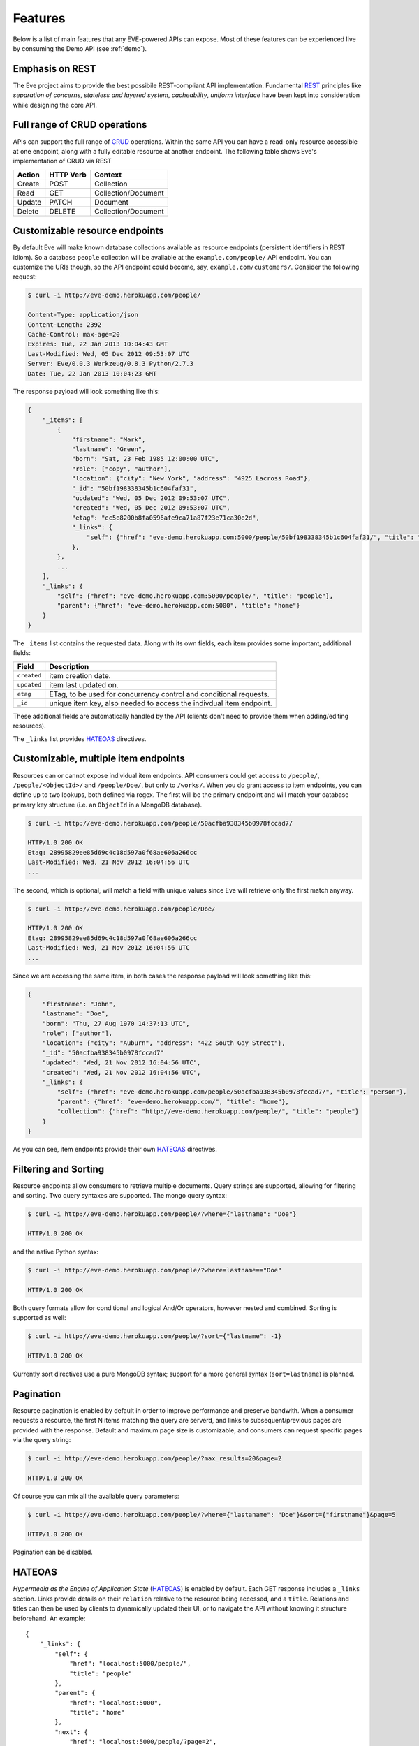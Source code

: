 Features
========
Below is a list of main features that any EVE-powered APIs can expose. Most of
these features can be experienced live by consuming the Demo API (see
:ref:`demo`).

Emphasis on REST
----------------
The Eve project aims to provide the best possibile REST-compliant API
implementation. Fundamental REST_ principles like *separation of concerns*,
*stateless and layered system*, *cacheability*, *uniform interface* have been
kept into consideration while designing the core API.

Full range of CRUD operations
-----------------------------
APIs can support the full range of CRUD_ operations. Within the same API you
can have a read-only resource accessible at one endpoint, along with a fully
editable resource at another endpoint. The following table shows Eve's
implementation of CRUD via REST

====== ========= ===================
Action HTTP Verb Context 
====== ========= ===================
Create POST      Collection
Read   GET       Collection/Document
Update PATCH     Document
Delete DELETE    Collection/Document
====== ========= ===================

Customizable resource endpoints
-------------------------------
By default Eve will make known database collections available as resource
endpoints (persistent identifiers in REST idiom). So a database ``people`` collection 
will be avaliable at the ``example.com/people/`` API endpoint.
You can customize the URIs though, so the API endpoint could become, say,
``example.com/customers/``. Consider the following request:

.. code-block:: console

    $ curl -i http://eve-demo.herokuapp.com/people/

    Content-Type: application/json
    Content-Length: 2392
    Cache-Control: max-age=20
    Expires: Tue, 22 Jan 2013 10:04:43 GMT
    Last-Modified: Wed, 05 Dec 2012 09:53:07 UTC
    Server: Eve/0.0.3 Werkzeug/0.8.3 Python/2.7.3
    Date: Tue, 22 Jan 2013 10:04:23 GMT

The response payload will look something like this:

.. code-block:: javascript
    
    {
        "_items": [
            {
                "firstname": "Mark", 
                "lastname": "Green", 
                "born": "Sat, 23 Feb 1985 12:00:00 UTC", 
                "role": ["copy", "author"], 
                "location": {"city": "New York", "address": "4925 Lacross Road"}, 
                "_id": "50bf198338345b1c604faf31",
                "updated": "Wed, 05 Dec 2012 09:53:07 UTC", 
                "created": "Wed, 05 Dec 2012 09:53:07 UTC", 
                "etag": "ec5e8200b8fa0596afe9ca71a87f23e71ca30e2d", 
                "_links": {
                    "self": {"href": "eve-demo.herokuapp.com:5000/people/50bf198338345b1c604faf31/", "title": "person"},
                },
            },
            ...
        ],
        "_links": {
            "self": {"href": "eve-demo.herokuapp.com:5000/people/", "title": "people"}, 
            "parent": {"href": "eve-demo.herokuapp.com:5000", "title": "home"}
        }
    }


The ``_items`` list contains the requested data. Along with its own fields,
each item provides some important, additional fields:

=========== =================================================================
Field       Description
=========== =================================================================
``created`` item creation date.
``updated`` item last updated on.
``etag``    ETag, to be used for concurrency control and conditional requests. 
``_id``     unique item key, also needed to access the indivdual item endpoint.
=========== =================================================================

These additional fields are automatically handled by the API (clients don't
need to provide them when adding/editing resources).

The ``_links`` list provides HATEOAS_ directives.

Customizable, multiple item endpoints
-------------------------------------
Resources can or cannot expose individual item endpoints. API consumers could
get access to ``/people/``, ``/people/<ObjectId>/`` and ``/people/Doe/``,
but only to ``/works/``.  When you do grant access to item endpoints, you can
define up to two lookups, both defined via regex. The first will be the primary
endpoint and will match your database primary key structure (i.e. an
``ObjectId`` in a MongoDB database).  

.. code-block:: console

    $ curl -i http://eve-demo.herokuapp.com/people/50acfba938345b0978fccad7/

    HTTP/1.0 200 OK
    Etag: 28995829ee85d69c4c18d597a0f68ae606a266cc
    Last-Modified: Wed, 21 Nov 2012 16:04:56 UTC 
    ... 

The second, which is optional, will match a field with unique values since Eve
will retrieve only the first match anyway.

.. code-block:: console

    $ curl -i http://eve-demo.herokuapp.com/people/Doe/

    HTTP/1.0 200 OK
    Etag: 28995829ee85d69c4c18d597a0f68ae606a266cc
    Last-Modified: Wed, 21 Nov 2012 16:04:56 UTC 
    ... 

Since we are accessing the same item, in both cases the response payload will
look something like this:

.. code-block:: javascript

    {
        "firstname": "John",
        "lastname": "Doe",
        "born": "Thu, 27 Aug 1970 14:37:13 UTC",
        "role": ["author"],
        "location": {"city": "Auburn", "address": "422 South Gay Street"},
        "_id": "50acfba938345b0978fccad7"
        "updated": "Wed, 21 Nov 2012 16:04:56 UTC",
        "created": "Wed, 21 Nov 2012 16:04:56 UTC",
        "_links": {
            "self": {"href": "eve-demo.herokuapp.com/people/50acfba938345b0978fccad7/", "title": "person"},
            "parent": {"href": "eve-demo.herokuapp.com/", "title": "home"},
            "collection": {"href": "http://eve-demo.herokuapp.com/people/", "title": "people"}
        }
    }

As you can see, item endpoints provide their own HATEOAS_ directives.

Filtering and Sorting
---------------------
Resource endpoints allow consumers to retrieve multiple documents. Query
strings are supported, allowing for filtering and sorting. Two query syntaxes
are supported. The mongo query syntax:

.. code-block:: console

    $ curl -i http://eve-demo.herokuapp.com/people/?where={"lastname": "Doe"}

    HTTP/1.0 200 OK

and the native Python syntax:

.. code-block:: console

    $ curl -i http://eve-demo.herokuapp.com/people/?where=lastname=="Doe"

    HTTP/1.0 200 OK

Both query formats allow for conditional and logical And/Or operators, however
nested and combined. Sorting is supported as well:

.. code-block:: console

    $ curl -i http://eve-demo.herokuapp.com/people/?sort={"lastname": -1}

    HTTP/1.0 200 OK

Currently sort directives use a pure MongoDB syntax; support for a more general
syntax (``sort=lastname``) is planned.

Pagination
----------
Resource pagination is enabled by default in order to improve performance and
preserve bandwith. When a consumer requests a resource, the first N items
matching the query are serverd, and links to subsequent/previous pages are
provided with the response. Default and maximum page size is customizable, and
consumers can request specific pages via the query string:

.. code-block:: console

    $ curl -i http://eve-demo.herokuapp.com/people/?max_results=20&page=2

    HTTP/1.0 200 OK

Of course you can mix all the available query parameters:

.. code-block:: console

    $ curl -i http://eve-demo.herokuapp.com/people/?where={"lastaname": "Doe"}&sort={"firstname"}&page=5

    HTTP/1.0 200 OK

Pagination can be disabled.

.. _hateoas_feature:

HATEOAS
-------
*Hypermedia as the Engine of Application State* (HATEOAS_) is enabled by default. Each GET
response includes a ``_links`` section. Links provide details on their
``relation`` relative to the resource being accessed, and a ``title``.
Relations and titles can then be used by clients to dynamically updated their
UI, or to navigate the API without knowing it structure beforehand. An
example:

::

    {
        "_links": { 
            "self": { 
                "href": "localhost:5000/people/", 
                "title": "people" 
            }, 
            "parent": { 
                "href": "localhost:5000", 
                "title": "home" 
            }, 
            "next": {
                "href": "localhost:5000/people/?page=2", 
                "title": "next page" 
            } 
        } 
    }

A GET request to the API home page (the API entry point) will be served with
a list of links to accessible resources. From there, any client could navigate
the API just by following the links provided with every response.

JSON and XML Rendering
----------------------
Eve responses are automatically rendered as JSON (the default) or XML,
depending on the request ``Accept`` header. Inbound documents (for inserts and
edits) are in JSON format. 

.. code-block:: console

    $ curl -H "Accept: application/xml" -i http://eve-demo.herokuapp.com/

    HTTP/1.0 200 OK
    Content-Type: application/xml; charset=utf-8
    ...

.. code-block:: html

    <resource>
        <link rel="child" href="eve-demo.herokuapp.com/works/" title="works" />
        <link rel="child" href="eve-demo.herokuapp.com/people/" title="people" />
    </resource>

Conditional Requests
--------------------
Each resource representation provides information on the last time it was
updated (``Last-Modified``), along with an hash value computed on the
representation itself (``ETag``). These headers allow clients to perform
conditional requests, only retrieving new or modified data, by using the
``If-Modified-Since`` header: 

.. code-block:: console

    $ curl -H "If-Modified-Since: Wed, 05 Dec 2012 09:53:07 UTC" -i http://eve-demo.herokuapp.com:5000/people/

    HTTP/1.0 200 OK
    ...

or the ``If-None-Match`` header:

.. code-block:: console

    $ curl -H "If-None-Match: 1234567890123456789012345678901234567890" -i http://eve-demo.herokuapp.com:5000/people/

    HTTP/1.0 200 OK
    ...


Data Integrity and Concurrency Control
--------------------------------------
API responses include a ``ETag`` header which also allows for proper
concurrency control. An ``ETag`` is an hash value representing the current
state of the resource on the server. Consumers are not allowed to edit or
delete a resource unless they provide an up-to-date ``ETag`` for the resource
they are attempting to edit. This prevents overwriting items with obsolete
versions. 

Consider the following workflow:

.. code-block:: console

    $ curl -X PATCH -i http://eve-demo.herokuapp.com/people/50adfa4038345b1049c88a37/ -d 'data={"firstname": "ronald"}'

    HTTP/1.0 403 FORBIDDEN

    <!DOCTYPE HTML PUBLIC "-//W3C//DTD HTML 3.2 Final//EN">
    <title>403 Forbidden</title>
    <h1>Forbidden</h1>
    <p>You don't have the permission to access the requested resource. It is either read-protected or not readable by the server.</p>

We attempted an edit, but we did not provide an ETag for the item, so we got
a not-so-nice ``403 FORBIDDEN``. Let's try again:

.. code-block:: console

    $ curl -H "If-Match: 1234567890123456789012345678901234567890" -X PATCH -i http://eve-demo.herokuapp.com/people/50adfa4038345b1049c88a37/ -d 'data={"firstname": "ronald"}'

    HTTP/1.0 412 PRECONDITION FAILED

    <!DOCTYPE HTML PUBLIC "-//W3C//DTD HTML 3.2 Final//EN">
    <title>412 Precondition Failed</title>
    <h1>Precondition Failed</h1>

What went wrong this time? We provided the mandatory ``If-Match`` header, but
it's value did not match the ETag computed on the representation of the item
currently stored on the server, so we got a ``402 PRECONDITION FAILED``. Again!

.. code-block:: console

    $ curl -H "If-Match: 80b81f314712932a4d4ea75ab0b76a4eea613012" -X PATCH -i http://eve-demo.herokuapp.com/people/50adfa4038345b1049c88a37/ -d 'data={"firstname": "ronald"}'

    HTTP/1.0 200 OK
    ETag: 372fbbebf54dfe61742556f17a8461ca9a6f5a11
    Last-Modified: Fri, 23 Nov 2012 08:11:19 UTC
    ...

It's a win, and the response payload looks something like this:

.. code-block:: javascript

    {
        "data": {
            "status": "OK",
            "updated": "Fri, 23 Nov 2012 08:11:19 UTC",
            "_id": "50adfa4038345b1049c88a37",
            "etag": "372fbbebf54dfe61742556f17a8461ca9a6f5a11"
            "_links": {"self": "..."}
        }
    }

This time we got our patch in, and the server returned the new ETag.  We also
get the new ``updated`` value, which eventually will allow us to perform
subsequent `conditional requests`_.

Multiple Insertions
-------------------
Clients can send a stream of multiple documents to be inserted at once. 

.. code-block:: console

    $ curl -d 'item1={"firstname": "barack", "lastname": "obama"}' -d 'item2={"firstname": "mitt", "lastname": "romney"}' http://eve-demo.herokuapp.com/people/

    HTTP/1.0 200 OK
    ...

The response will provide detailed state information about each document
inserted (creation date, link to the item endpoint, primary key/id, etc.).
Errors on one document won't prevent the insertion of other documents in the
data stream.

.. code-block:: javascript

    {
        "item2": {
            "status": "OK",
            "updated": "Thu, 22 Nov 2012 15:22:27 UTC",
            "_id": "50ae43339fa12500024def5b",
            "_links": {"self": {"href": "eve-demo.herokuapp.com/people/50ae43339fa12500024def5b/", "title": "person"}}
        },
        "item1": {
            "status": "OK",
            "updated": "Thu, 22 Nov 2012 15:22:27 UTC",
            "_id": "50ae43339fa12500024def5c",
            "_links": {"self": {"href": "eve-demo.herokuapp.com/people/50ae43339fa12500024def5c/", "title": "person"}}
        }
    }

Data Validation
---------------
Data validation is provided out-of-the-box. Your configuration includes
a schema definition for every resource managed by the API. Data sent to the API
for insertion or edition will be validated against the schema, and a resource
will be updated only if validation is passed. 

.. code-block:: console

    $ curl -d 'item1={"firstname": "bill", "lastname": "clinton"}' -d 'item2={"firstname": "mitt", "lastname": "romney"}' http://eve-demo.herokuapp.com/people/

    HTTP/1.0 200 OK
    ...

The response will contain a success/error state for each item provided with the
request:

.. code-block:: javascript

      {
        "item2": {
            "status": "ERR",
            "issues": [
                "value 'romney' for field 'lastname' not unique"
            ]
        },
        "item1": {
            "status": "OK",
            "updated": "Thu, 22 Nov 2012 15:29:08 UTC",
            "_id": "50ae44c49fa12500024def5d",
            "_links": {"self": {"href": "eve-demo.herokuapp.com/people/50ae44c49fa12500024def5d/", "title": "person"}}
        }
    }

In the example above, ``item2`` did not validate and was rejected, while
``item1`` was successfully created. API maintainer has complete control on
data validation. For more informations see :ref:`validation`.

Extensible Data Validation
--------------------------
Data validation is based on the Cerberus_ validation system and therefore it is
extensible so you can adapt it to your specific use case. Say that your API can
only accept odd numbers for a certain field value: you can extend the
validation class to validate that. Or say you want to make sure that a VAT
field actually matches your own country VAT algorithm: you can do that too. As
a matter of fact, Eve's MongoDB data-layer itself is extending Cerberus
validation implementing the ``unique`` schema field constraint. For more
informations see :ref:`validation`

Resource-level Cache Control
----------------------------
You can set global and individual cache-control directives for each resource.

.. code-block:: console

    $ curl -i http://eve-demo.herokuapp.com/

    HTTP/1.0 200 OK
    Content-Type: application/json
    Content-Length: 131
    Cache-Control: max-age=20
    Expires: Tue, 22 Jan 2013 09:34:34 GMT
    Server: Eve/0.0.3 Werkzeug/0.8.3 Python/2.7.3
    Date: Tue, 22 Jan 2013 09:34:14 GMT

The response above includes both ``Cache-Control`` and ``Expires`` headers.
These will minimize load on the server since cache-enbaled consumers will
perform resource-intensive request only when really needed.

Versioning
----------
I'm not too fond of API versioning. I believe that clients should be
intelligent enough to deal with API updates transparently, especially since
Eve-powered API support HATEOAS_. When versioning is a necessity, different API
versions should be isolated instances since so many things could be different
between versions: caching, URIs, schemas, validation, and so on. URI versioning
(http://api.example.com/v1/...) is supported.

Authentication
--------------
Customizable Basic Authentication (RFC-2617), Token-based authentication and
HMAC-based Authentication are supported. You can lockdown the whole API, or
just some endpoints. You can also restrict CRUD commands, like allowing open
read-only access while restricting edits, inserts and deletes to authorized
users. Role-based access control is supported as well. For more informations
see :ref:`auth`.

CORS Cross-Origin Resource Sharing
----------------------------------
Disabled by default, CORS_ allows web pages to work with REST APIs, something
that is usually restricted by most broswers 'same domain' security policy.
Eve-powered API can be accesed by the JavaScript contained in web pages.

Read-only by default
--------------------
If all you need is a read-only API, then you can have it up and running in
a matter of minutes.

Default Values
--------------
It is possibile to set default values for fields. When serving POST
(create) requests, missing fields will be assigned the configured default
values.

Predefined Database Filters
---------------------------
Resource endpoints will only expose (and update) documents that match
a predefined filter. This allows for multiple resource endpoints to seamlessy
target the same database collection. A typical use-case would be an
hypothetical ``people`` collection on the database being used by both the
``/admins/`` and ``/users/`` API endpoints.

MongoDB Support
---------------
Support for MongoDB comes out of the box. Extensions for other SQL/NoSQL
backends can be developed with relative ease (a `PostgreSQL effort`_ is
ongoing, maybe you can lend a hand?)

Powered by Flask
----------------
Eve is based on the Flask_ micro web framework. Actually, Eve itself is
a Flask subclass, which means that Eve exposes all of Flask functionalities and
niceties, like a buil-in development server and debugger_, integrated support
for unittesting_ and an `extensive documentation`_.

.. _HATEOAS: http://en.wikipedia.org/wiki/HATEOAS
.. _Cerberus: http://cerberus.readthedocs.org/
.. _REST: http://en.wikipedia.org/wiki/Representational_state_transfer
.. _CRUD: http://en.wikipedia.org/wiki/Create,_read,_update_and_delete
.. _`CORS`: http://en.wikipedia.org/wiki/Cross-origin_resource_sharing
.. _`PostgreSQL effort`: https://github.com/nicolaiarocci/eve/issues/17
.. _Flask: http://flask.pocoo.org
.. _debugger: http://flask.pocoo.org/docs/quickstart/#debug-mode
.. _unittesting: http://flask.pocoo.org/docs/testing/
.. _`extensive documentation`: http://flask.pocoo.org/docs/
